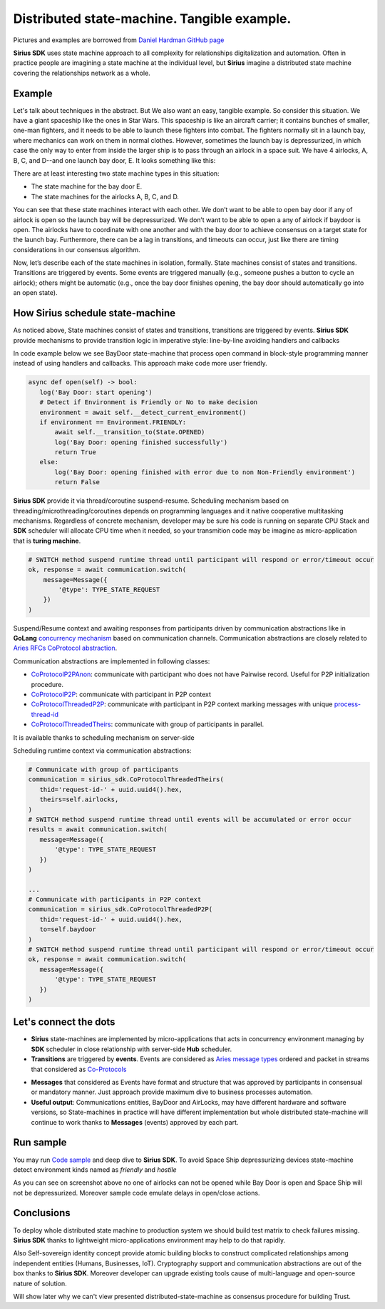 ======================================================================
Distributed state-machine. Tangible example.
======================================================================
Pictures and examples are borrowed from `Daniel Hardman GitHub page <https://github.com/dhh1128/distributed-state-machine/blob/master/README.md>`_

**Sirius SDK** uses state machine approach to all complexity for relationships digitalization and automation.
Often in practice people are imagining a state machine
at the individual level, but **Sirius** imagine a distributed state machine covering the relationships
network as a whole.


Example
=================
Let's talk about techniques in the abstract. But We also want an easy, tangible example.
So consider this situation. We have a giant spaceship like the ones in Star Wars.
This spaceship is like an aircraft carrier; it contains bunches of smaller, one-man fighters,
and it needs to be able to launch these fighters into combat. The fighters normally sit in a launch bay,
where mechanics can work on them in normal clothes. However, sometimes the launch bay is depressurized,
in which case the only way to enter from inside the larger ship is to pass through an airlock in a
space suit. We have 4 airlocks, A, B, C, and D--and one launch bay door, E. It looks something like this:

.. image:: https://raw.githubusercontent.com/Sirius-social/sirius-sdk-python/master/docs/_static/airlocks.jpg
   :height: 400px
   :width: 640px
   :alt: Space Ship


There are at least interesting two state machine types in this situation:

- The state machine for the bay door E.
- The state machines for the airlocks A, B, C, and D.

You can see that these state machines interact with each other. We don’t want to be able to open
bay door if any of airlock is open so the launch bay will be depressurized. We don’t want to be able to open a
any of airlock if baydoor is open. The airlocks have to coordinate with one another
and with the bay door to achieve consensus on a target state for the launch bay. Furthermore,
there can be a lag in transitions, and timeouts can occur, just like there are timing considerations
in our consensus algorithm.

Now, let’s describe each of the state machines in isolation, formally. State machines consist
of states and transitions. Transitions are triggered by events. Some events are triggered
manually (e.g., someone pushes a button to cycle an airlock); others might be automatic
(e.g., once the bay door finishes opening, the bay door should automatically go into an open state).

How Sirius schedule state-machine
====================================
As noticed above, State machines consist of states and transitions, transitions are triggered by events.
**Sirius SDK** provide mechanisms to provide transition logic in imperative style: line-by-line avoiding handlers and callbacks


In code example below we see BayDoor state-machine that process open command in block-style programming manner
instead of using handlers and callbacks. This approach make code more user friendly.

.. code-block:: python

     async def open(self) -> bool:
        log('Bay Door: start opening')
        # Detect if Environment is Friendly or No to make decision
        environment = await self.__detect_current_environment()
        if environment == Environment.FRIENDLY:
            await self.__transition_to(State.OPENED)
            log('Bay Door: opening finished successfully')
            return True
        else:
            log('Bay Door: opening finished with error due to non Non-Friendly environment')
            return False

**Sirius SDK** provide it via thread/coroutine suspend-resume. Scheduling mechanism based on
threading/microthreading/coroutines depends on programming languages and it native cooperative
multitasking mechanisms.
Regardless of concrete mechanism, developer may be sure his code is running on separate CPU Stack and
**SDK** scheduler will allocate CPU time when it needed, so your transmition code may be imagine as
micro-application that is **turing machine**.

.. code-block:: python

     # SWITCH method suspend runtime thread until participant will respond or error/timeout occur
     ok, response = await communication.switch(
         message=Message({
             '@type': TYPE_STATE_REQUEST
         })
     )

Suspend/Resume context and awaiting responses from participants driven by communication abstractions like in
**GoLang** `concurrency mechanism <https://tour.golang.org/concurrency/2>`_ based on communication channels.
Communication abstractions are closely related to `Aries RFCs CoProtocol abstraction <https://github.com/hyperledger/aries-rfcs/tree/master/concepts/0003-protocols>`_.

Communication abstractions are implemented in following classes:

- `CoProtocolP2PAnon <https://github.com/Sirius-social/sirius-sdk-python/blob/538cc33b579d7232a8ef40d47994d2156176c3a5/sirius_sdk/hub/coprotocols.py#L77>`_:
  communicate with participant who does not have Pairwise record. Useful for P2P initialization procedure.
- `CoProtocolP2P <https://github.com/Sirius-social/sirius-sdk-python/blob/538cc33b579d7232a8ef40d47994d2156176c3a5/sirius_sdk/hub/coprotocols.py#L143>`_:
  communicate with participant in P2P context
- `CoProtocolThreadedP2P <https://github.com/Sirius-social/sirius-sdk-python/blob/538cc33b579d7232a8ef40d47994d2156176c3a5/sirius_sdk/hub/coprotocols.py#L207>`_:
  communicate with participant in P2P context marking messages with unique `process-thread-id <https://github.com/hyperledger/aries-rfcs/tree/master/concepts/0008-message-id-and-threading>`_
- `CoProtocolThreadedTheirs <https://github.com/Sirius-social/sirius-sdk-python/blob/538cc33b579d7232a8ef40d47994d2156176c3a5/sirius_sdk/hub/coprotocols.py#L260>`_:
  communicate with group of participants in parallel.

It is available thanks to scheduling mechanism on server-side

.. image:: https://github.com/Sirius-social/sirius-sdk-python/blob/master/docs/_static/scheduling_state_machines.png?raw=true
   :alt: State machine scheduling


Scheduling runtime context via communication abstractions:

.. code-block:: python

     # Communicate with group of participants
     communication = sirius_sdk.CoProtocolThreadedTheirs(
        thid='request-id-' + uuid.uuid4().hex,
        theirs=self.airlocks,
     )
     # SWITCH method suspend runtime thread until events will be accumulated or error occur
     results = await communication.switch(
        message=Message({
            '@type': TYPE_STATE_REQUEST
        })
     )

     ...
     # Communicate with participants in P2P context
     communication = sirius_sdk.CoProtocolThreadedP2P(
        thid='request-id-' + uuid.uuid4().hex,
        to=self.baydoor
     )
     # SWITCH method suspend runtime thread until participant will respond or error/timeout occur
     ok, response = await communication.switch(
        message=Message({
            '@type': TYPE_STATE_REQUEST
        })
     )


Let's connect the dots
====================================
- **Sirius** state-machines are implemented by micro-applications that acts in concurrency environment
  managing by **SDK** scheduler in close relationship with server-side **Hub** scheduler.
- **Transitions** are triggered by **events**. Events are considered as `Aries message types <https://github.com/hyperledger/aries-rfcs/tree/master/concepts/0003-protocols#message-types>`_
  ordered and packet in streams that considered as `Co-Protocols <https://github.com/hyperledger/aries-rfcs/tree/master/concepts/0003-protocols#what-is-a-protocol>`_

.. image:: https://github.com/hyperledger/aries-rfcs/blob/master/concepts/0003-protocols/co-protocols.png?raw=true
   :height: 100px
   :width: 200px
   :alt: Co-Protocols

- **Messages** that considered as Events have format and structure that was approved by participants
  in consensual or mandatory manner. Just approach provide maximum dive to business processes automation.
- **Useful output**: Communications entities, BayDoor and AirLocks, may have different hardware and software
  versions, so State-machines in practice will have different implementation but whole distributed state-machine
  will continue to work thanks to **Messages** (events) approved by each part.


Run sample
======================
You may run `Code sample <https://github.com/Sirius-social/sirius-sdk-python/blob/2715325ca5d6e23f7fd3546094467718d5a844ab/how-tos/distributed_state_machines/main.py#L215>`_
and deep dive to **Sirius SDK**. To avoid Space Ship depressurizing devices state-machine detect
environment kinds named as *friendly* and *hostile*

.. image:: https://github.com/Sirius-social/sirius-sdk-python/blob/master/docs/_static/airlocks_screen.png?raw=true
   :alt: Sample

As you can see on screenshot above no one of airlocks can not be opened while Bay Door is open and
Space Ship will not be depressurized. Moreover sample code emulate delays in open/close actions.

Conclusions
====================
To deploy whole distributed state machine to production system we should build test matrix
to check failures missing. **Sirius SDK** thanks to lightweight micro-applications environment may help
to do that rapidly.

Also Self-sovereign identity concept provide atomic building blocks to construct complicated relationships
among independent entities (Humans, Businesses, IoT).
Cryptography support and communication abstractions are out of the box thanks to **Sirius SDK**.
Moreover developer can upgrade existing tools cause of multi-language and open-source nature of solution.

Will show later why we can't view presented distributed-state-machine as consensus procedure for building Trust.